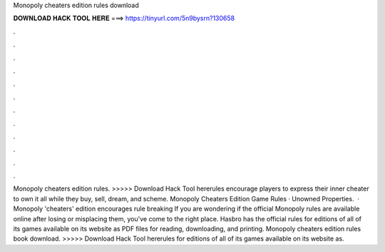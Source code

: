 Monopoly cheaters edition rules download

𝐃𝐎𝐖𝐍𝐋𝐎𝐀𝐃 𝐇𝐀𝐂𝐊 𝐓𝐎𝐎𝐋 𝐇𝐄𝐑𝐄 ===> https://tinyurl.com/5n9bysrn?130658

.

.

.

.

.

.

.

.

.

.

.

.

Monopoly cheaters edition rules. >>>>> Download Hack Tool hererules encourage players to express their inner cheater to own it all while they buy, sell, dream, and scheme. Monopoly Cheaters Edition Game Rules · Unowned Properties.  · Monopoly 'cheaters' edition encourages rule breaking If you are wondering if the official Monopoly rules are available online after losing or misplacing them, you've come to the right place. Hasbro has the official rules for editions of all of its games available on its website as PDF files for reading, downloading, and printing. Monopoly cheaters edition rules book download. >>>>> Download Hack Tool hererules for editions of all of its games available on its website as.